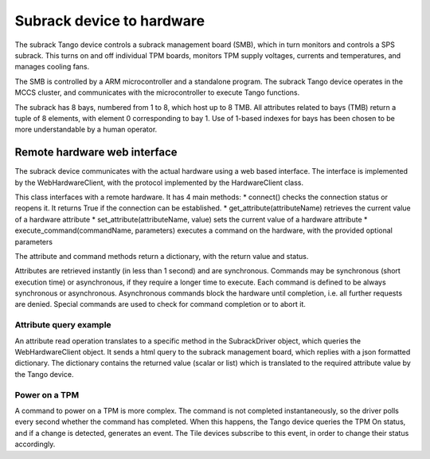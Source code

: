 ##########################
Subrack device to hardware
##########################

The subrack Tango device controls a subrack management board (SMB), which in turn monitors and controls a SPS subrack. This turns on and off individual TPM boards, monitors TPM supply voltages, currents and temperatures, and manages cooling fans.

The SMB is controlled by a ARM microcontroller and a standalone program. The subrack Tango device operates in the MCCS cluster, and communicates with the microcontroller to execute Tango functions. 

The subrack has 8 bays, numbered from 1 to 8, which host up to 8 TMB. All attributes related to bays (TMB) return a tuple of 8 elements, with element 0 corresponding to bay 1. Use of 1-based indexes for bays has been chosen to be more understandable by a human operator.

*****************************
Remote hardware web interface
*****************************

The subrack device communicates with the actual hardware using a web based interface. The interface is implemented by the WebHardwareClient, with the protocol implemented by the HardwareClient class.

This class interfaces with a remote hardware. It has 4 main methods: 
* connect() checks the connection status or reopens it. It returns True if the connection can be established.
* get_attribute(attributeName) retrieves the current value of a hardware attribute
* set_attribute(attributeName, value) sets the current value of a hardware attribute
* execute_command(commandName, parameters) executes a command on the hardware, with the provided optional parameters

The attribute and command methods return a dictionary, with the return value and status.

Attributes are retrieved instantly (in less than 1 second) and are synchronous. Commands may be synchronous (short execution time) or asynchronous, if they require a longer time to execute. Each command is defined to be always synchronous 
or asynchronous. Asynchronous commands block the hardware until completion, i.e. all further requests are denied. Special commands are used to check for command completion or to abort it.

Attribute query example
=======================

.. uml:: subrack_attribute.uml

An attribute read operation translates to a specific method in the SubrackDriver object, which queries the WebHardwareClient object. It sends a html query to the subrack management board, which replies with a json formatted dictionary. The dictionary contains the returned value (scalar or list) which is translated to the required attribute value by the Tango device. 

Power on a TPM
==============
.. uml:: subrack_command.uml

A command to power on a TPM is more complex. The command is not completed instantaneously, so the driver polls every second whether the command has completed. When this happens, the Tango device queries the TPM On status, and if a change is
detected, generates an event. The Tile devices subscribe to this event, in order to change their status accordingly. 
